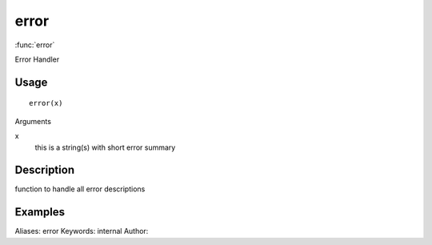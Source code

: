 .. Generated by rtd (read the docs package in R)
   please do not edit by hand.







error
===============

:func:`error`

Error Handler

Usage
""""""""""""""""""
::

 error(x)

Arguments

x
    this is a string(s) with short error summary


Description
""""""""""""""""""

function to handle all error descriptions


Examples
""""""""""""""""""
::

Aliases:
error
Keywords:
internal
Author:


